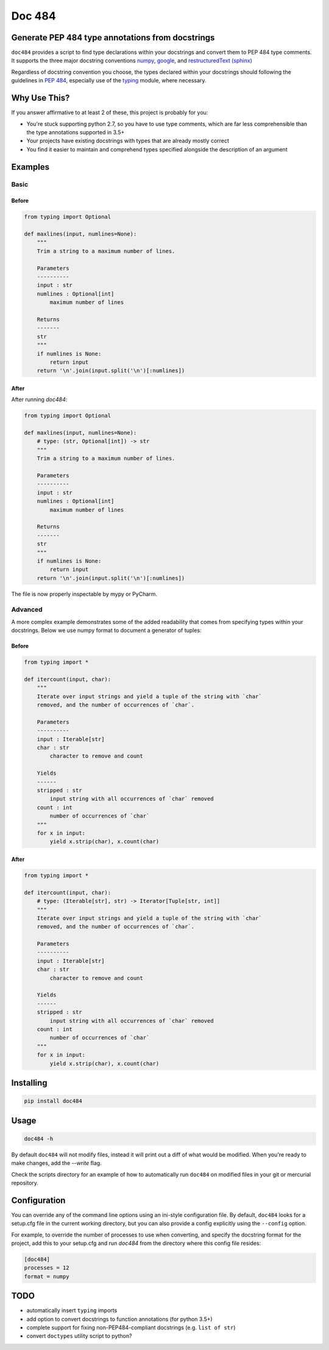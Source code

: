 
=======
Doc 484
=======

.. image:: https://travis-ci.org/chadrik/doc484.svg?branch=master
   :target: https://travis-ci.org/chadrik/doc484
   :alt: CI Status

Generate PEP 484 type annotations from docstrings
=================================================

``doc484`` provides a script to find type declarations within your docstrings and convert them to PEP 484 type comments. It supports the three major docstring conventions `numpy <http://sphinxcontrib-napoleon.readthedocs.io/en/latest/example_numpy.html#example-numpy>`_, `google <http://sphinxcontrib-napoleon.readthedocs.io/en/latest/example_google.html>`_, and `restructuredText (sphinx) <https://thomas-cokelaer.info/tutorials/sphinx/docstring_python.html#template-py-source-file>`_

Regardless of docstring convention you choose, the types declared within your docstrings should following the guidelines in `PEP 484 <https://www.python.org/dev/peps/pep-0484/>`_, especially use of the `typing <https://docs.python.org/3/library/typing.html>`_ module, where necessary.

Why Use This?
=============

If you answer affirmative to at least 2 of these, this project is probably for you:

- You're stuck supporting python 2.7, so you have to use type comments, which are far less comprehensible than the type annotations supported in 3.5+
- Your projects have existing docstrings with types that are already mostly correct
- You find it easier to maintain and comprehend types specified alongside the description of an argument

Examples
========

Basic
~~~~~

Before
------

.. code:: python

    from typing import Optional

    def maxlines(input, numlines=None):
        """
        Trim a string to a maximum number of lines.

        Parameters
        ----------
        input : str
        numlines : Optional[int]
            maximum number of lines

        Returns
        -------
        str
        """
        if numlines is None:
            return input
        return '\n'.join(input.split('\n')[:numlines])


After
-----

After running `doc484`:

.. code:: python

    from typing import Optional

    def maxlines(input, numlines=None):
        # type: (str, Optional[int]) -> str
        """
        Trim a string to a maximum number of lines.

        Parameters
        ----------
        input : str
        numlines : Optional[int]
            maximum number of lines

        Returns
        -------
        str
        """
        if numlines is None:
            return input
        return '\n'.join(input.split('\n')[:numlines])


The file is now properly inspectable by mypy or PyCharm.

Advanced
~~~~~~~~

A more complex example demonstrates some of the added readability that comes from specifying types within your docstrings.
Below we use numpy format to document a generator of tuples:

Before
------

.. code:: python

    from typing import *

    def itercount(input, char):
        """
        Iterate over input strings and yield a tuple of the string with `char`
        removed, and the number of occurrences of `char`.

        Parameters
        ----------
        input : Iterable[str]
        char : str
            character to remove and count

        Yields
        ------
        stripped : str
            input string with all occurrences of `char` removed
        count : int
            number of occurrences of `char`
        """
        for x in input:
            yield x.strip(char), x.count(char)


After
-----

.. code:: python

    from typing import *

    def itercount(input, char):
        # type: (Iterable[str], str) -> Iterator[Tuple[str, int]]
        """
        Iterate over input strings and yield a tuple of the string with `char`
        removed, and the number of occurrences of `char`.

        Parameters
        ----------
        input : Iterable[str]
        char : str
            character to remove and count

        Yields
        ------
        stripped : str
            input string with all occurrences of `char` removed
        count : int
            number of occurrences of `char`
        """
        for x in input:
            yield x.strip(char), x.count(char)

Installing
==========

.. code::

    pip install doc484


Usage
=====

.. code::

    doc484 -h

By default ``doc484`` will not modify files, instead it will print out a diff of what would be modified.  When you're ready to make changes, add the `--write` flag.

Check the scripts directory for an example of how to automatically run ``doc484`` on modified files in your git or mercurial repository.


Configuration
=============

You can override any of the command line options using an ini-style configuration file.
By default, ``doc484`` looks for a setup.cfg file in the current working directory, but you can also provide a config explicitly using the ``--config`` option.

For example, to override the number of processes to use when converting, and specify the docstring format for the project, add this to your setup.cfg and run `doc484` from the directory where this config file resides:

.. code:: ini

   [doc484]
   processes = 12
   format = numpy

TODO
====

- automatically insert ``typing`` imports
- add option to convert docstrings to function annotations (for python 3.5+)
- complete support for fixing non-PEP484-compliant docstrings (e.g. ``list of str``)
- convert ``doctypes`` utility script to python?
